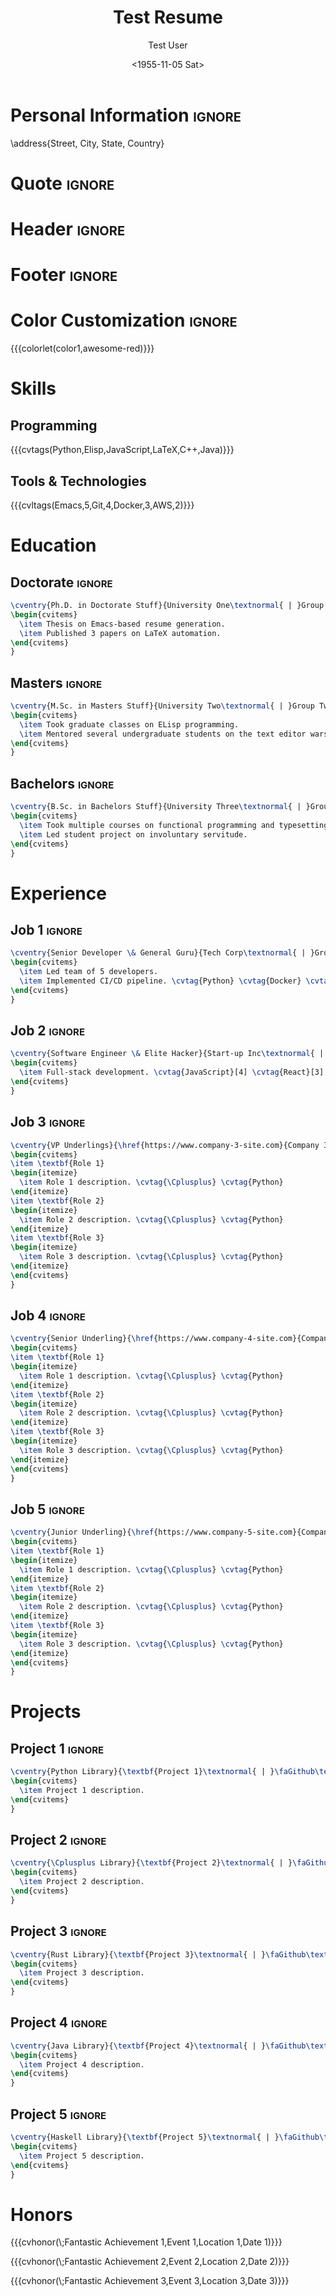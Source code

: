 * Config :noexport:
#+RESUMEL_TEMPLATE: awesomecv
# RESUMEL_AWESOMECV_COLOR Options: awesome-emerald, awesome-skyblue, awesome-red (default), awesome-pink, awesome-orange, awesome-nephritis, awesome-concrete, awesome-darknight
#+RESUMEL_AWESOMECV_COLOR: awesome-red
#+TITLE: Test Resume
#+AUTHOR: Test User
#+DATE: <1955-11-05 Sat>
#+EXPORT_FILE_NAME: ../results/awesomecv-complex.pdf
#+OPTIONS: toc:nil title:nil H:2
#+cite_export: bibtex
#+BIBLIOGRAPHY: nil
#+OPTIONS: toc:nil title:nil H:2

* Personal Information :ignore:
\name{Firstname}{Lastname}
\position{World Expert}
\address{Street, City, State, Country}
\mobile{+1 (555) 555-1234}
\email{user@foo.bar}
\homepage{www.foo.bar}
\linkedin{user-name}
\github{username}

* Quote :ignore:
\quote{``Change the world that you be in to see the want."}

* Header :ignore:
# Print the header with above personal information
# Give optional argument to change alignment(C: center, L: left, R: right)
@@latex:\makecvheader[C]@@

* Footer :ignore:
# Print the footer with 3 arguments(<left>, <center>, <right>)
# Leave any of these blank if they are not needed
@@latex:\makecvfooter{\today}{Firstname Lastname~~~·~~~Résumé}{\thepage}@@

* Color Customization :ignore:
# colorlet macro: {{{colorlet(var,color)}}}
#       var options:
#               general: color0, color1, color2,
#               awesomecv: darktext, text, graytext, lighttext, sectiondivider
#       color options:
#               white, black, darkgray, gray, lightgray, green, orange, purple, red, blue,
#               awesome-emerald, awesome-skyblue, awesome-red, awesome-pink, awesome-orange,
#               awesome-nephritis, awesome-concrete, awesome-darknight
#
{{{colorlet(color1,awesome-red)}}}

* Skills

** Programming
{{{cvtags(Python,Elisp,JavaScript,LaTeX,C++,Java)}}}

** Tools & Technologies
{{{cvltags(Emacs,5,Git,4,Docker,3,AWS,2)}}}

* Education
@@latex:\begin{cventries}@@

** Doctorate :ignore:
#+BEGIN_SRC latex
\cventry{Ph.D. in Doctorate Stuff}{University One\textnormal{ | }Group One, Department One}{City, State.}{2022--2025}{
\begin{cvitems}
  \item Thesis on Emacs-based resume generation.
  \item Published 3 papers on LaTeX automation.
\end{cvitems}
}
#+END_SRC

** Masters :ignore:
#+BEGIN_SRC latex
\cventry{M.Sc. in Masters Stuff}{University Two\textnormal{ | }Group Two, Department Two}{City, State.}{2020--2022}{
\begin{cvitems}
  \item Took graduate classes on ELisp programming.
  \item Mentored several undergraduate students on the text editor wars.
\end{cvitems}
}
#+END_SRC

** Bachelors :ignore:
#+BEGIN_SRC latex
\cventry{B.Sc. in Bachelors Stuff}{University Three\textnormal{ | }Group Three, Department Three}{City, State.}{2016--2020}{
\begin{cvitems}
  \item Took multiple courses on functional programming and typesetting.
  \item Led student project on involuntary servitude.
\end{cvitems}
}
#+END_SRC

@@latex:\end{cventries}@@

* Experience

@@latex:\begin{cventries}@@

** Job 1 :ignore:
#+BEGIN_SRC latex
\cventry{Senior Developer \& General Guru}{Tech Corp\textnormal{ | }Group, Department}{City, State.}{2018--2020}{
\begin{cvitems}
  \item Led team of 5 developers.
  \item Implemented CI/CD pipeline. \cvtag{Python} \cvtag{Docker} \cvtag{Git}
\end{cvitems}
}
#+END_SRC

** Job 2 :ignore:
#+BEGIN_SRC latex
\cventry{Software Engineer \& Elite Hacker}{Start-up Inc\textnormal{ | }Group, Department}{City, State.}{2015--2018}{
\begin{cvitems}
  \item Full-stack development. \cvtag{JavaScript}[4] \cvtag{React}[3] \cvtag{Node.js}[4]
\end{cvitems}
}
#+END_SRC

** Job 3 :ignore:
#+BEGIN_SRC latex
\cventry{VP Underlings}{\href{https://www.company-3-site.com}{Company 3}\textnormal{ | }\href{https://www.company-3-site.com/department/group}{Group}, \href{https://www.company-3-site.com/department}{Department}}{City, State.}{May 9 1806 -- Apr 7 2025}{
\begin{cvitems}
\item \textbf{Role 1}
\begin{itemize}
  \item Role 1 description. \cvtag{\Cplusplus} \cvtag{Python}
\end{itemize}
\item \textbf{Role 2}
\begin{itemize}
  \item Role 2 description. \cvtag{\Cplusplus} \cvtag{Python}
\end{itemize}
\item \textbf{Role 3}
\begin{itemize}
  \item Role 3 description. \cvtag{\Cplusplus} \cvtag{Python}
\end{itemize}
\end{cvitems}
}
#+END_SRC

** Job 4 :ignore:
#+BEGIN_SRC latex
\cventry{Senior Underling}{\href{https://www.company-4-site.com}{Company 4}\textnormal{ | }\href{https://www.company-4-site.com/department/group}{Group}, \href{https://www.company-4-site.com/department}{Department}}{City, State.}{May 9 1806 -- Apr 7 2025}{
\begin{cvitems}
\item \textbf{Role 1}
\begin{itemize}
  \item Role 1 description. \cvtag{\Cplusplus} \cvtag{Python}
\end{itemize}
\item \textbf{Role 2}
\begin{itemize}
  \item Role 2 description. \cvtag{\Cplusplus} \cvtag{Python}
\end{itemize}
\item \textbf{Role 3}
\begin{itemize}
  \item Role 3 description. \cvtag{\Cplusplus} \cvtag{Python}
\end{itemize}
\end{cvitems}
}
#+END_SRC

** Job 5 :ignore:
#+BEGIN_SRC latex
\cventry{Junior Underling}{\href{https://www.company-5-site.com}{Company 5}\textnormal{ | }\href{https://www.company-5-site.com/department/group}{Group}, \href{https://www.company-4-site.com/department}{Department}}{City, State.}{May 9 1806 -- Apr 7 2025}{
\begin{cvitems}
\item \textbf{Role 1}
\begin{itemize}
  \item Role 1 description. \cvtag{\Cplusplus} \cvtag{Python}
\end{itemize}
\item \textbf{Role 2}
\begin{itemize}
  \item Role 2 description. \cvtag{\Cplusplus} \cvtag{Python}
\end{itemize}
\item \textbf{Role 3}
\begin{itemize}
  \item Role 3 description. \cvtag{\Cplusplus} \cvtag{Python}
\end{itemize}
\end{cvitems}
}
#+END_SRC

@@latex:\end{cventries}@@

* Projects

@@latex:\begin{cventries}@@

** Project 1 :ignore:
#+BEGIN_SRC latex
\cventry{Python Library}{\textbf{Project 1}\textnormal{ | }\faGithub\textnormal{ }\href{https://github.com/user-name/project1}{https://github.com/user-name/project1}}{}{}{
\begin{cvitems}
  \item Project 1 description.
\end{cvitems}
}
#+END_SRC

** Project 2 :ignore:
#+BEGIN_SRC latex
\cventry{\Cplusplus Library}{\textbf{Project 2}\textnormal{ | }\faGithub\textnormal{ }\href{https://github.com/user-name/project2}{https://github.com/user-name/project2}}{}{}{
\begin{cvitems}
  \item Project 2 description.
\end{cvitems}
}
#+END_SRC

** Project 3 :ignore:
#+BEGIN_SRC latex
\cventry{Rust Library}{\textbf{Project 3}\textnormal{ | }\faGithub\textnormal{ }\href{https://github.com/user-name/project3}{https://github.com/user-name/project3}}{}{}{
\begin{cvitems}
  \item Project 3 description.
\end{cvitems}
}
#+END_SRC

** Project 4 :ignore:
#+BEGIN_SRC latex
\cventry{Java Library}{\textbf{Project 4}\textnormal{ | }\faGithub\textnormal{ }\href{https://github.com/user-name/project4}{https://github.com/user-name/project4}}{}{}{
\begin{cvitems}
  \item Project 4 description.
\end{cvitems}
}
#+END_SRC

** Project 5 :ignore:
#+BEGIN_SRC latex
\cventry{Haskell Library}{\textbf{Project 5}\textnormal{ | }\faGithub\textnormal{ }\href{https://github.com/user-name/project5}{https://github.com/user-name/project5}}{}{}{
\begin{cvitems}
  \item Project 5 description.
\end{cvitems}
}
#+END_SRC

@@latex:\end{cventries}@@

* Honors

@@latex:\begin{cvhonors}@@

{{{cvhonor(\faTrophy\;Fantastic Achievement 1,Event 1,Location 1,Date 1)}}}

{{{cvhonor(\faTrophy\;Fantastic Achievement 2,Event 2,Location 2,Date 2)}}}

{{{cvhonor(\faTrophy\;Fantastic Achievement 3,Event 3,Location 3,Date 3)}}}

@@latex:\end{cvhonors}@@
